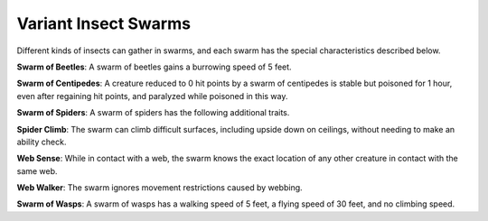 
.. _srd:variant-insect-swarms:

Variant Insect Swarms
---------------------

Different kinds of insects can gather in swarms, and each swarm has the
special characteristics described below.

**Swarm of Beetles**: A swarm of beetles gains a burrowing speed of 5
feet.

**Swarm of Centipedes**: A creature reduced to 0 hit points by a
swarm of centipedes is stable but poisoned for 1 hour, even after
regaining hit points, and paralyzed while poisoned in this way.

**Swarm
of Spiders**: A swarm of spiders has the following additional traits.

**Spider Climb**: The swarm can climb difficult surfaces, including
upside down on ceilings, without needing to make an ability check.

**Web Sense**: While in contact with a web, the swarm knows the exact
location of any other creature in contact with the same web.

**Web Walker**: The swarm ignores movement restrictions caused by
webbing.

**Swarm of Wasps**: A swarm of wasps has a walking speed of 5 feet, a
flying speed of 30 feet, and no climbing speed.
